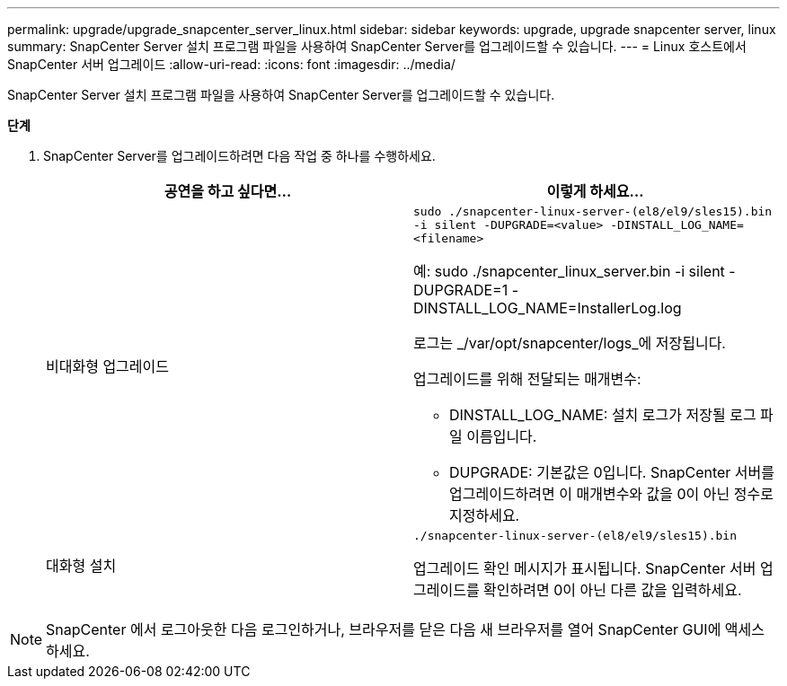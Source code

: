 ---
permalink: upgrade/upgrade_snapcenter_server_linux.html 
sidebar: sidebar 
keywords: upgrade, upgrade snapcenter server, linux 
summary: SnapCenter Server 설치 프로그램 파일을 사용하여 SnapCenter Server를 업그레이드할 수 있습니다. 
---
= Linux 호스트에서 SnapCenter 서버 업그레이드
:allow-uri-read: 
:icons: font
:imagesdir: ../media/


[role="lead"]
SnapCenter Server 설치 프로그램 파일을 사용하여 SnapCenter Server를 업그레이드할 수 있습니다.

*단계*

. SnapCenter Server를 업그레이드하려면 다음 작업 중 하나를 수행하세요.
+
|===
| 공연을 하고 싶다면... | 이렇게 하세요... 


 a| 
비대화형 업그레이드
 a| 
`sudo ./snapcenter-linux-server-(el8/el9/sles15).bin -i silent -DUPGRADE=<value> -DINSTALL_LOG_NAME=<filename>`

예: sudo ./snapcenter_linux_server.bin -i silent -DUPGRADE=1 -DINSTALL_LOG_NAME=InstallerLog.log

로그는 _/var/opt/snapcenter/logs_에 저장됩니다.

업그레이드를 위해 전달되는 매개변수:

** DINSTALL_LOG_NAME: 설치 로그가 저장될 로그 파일 이름입니다.
** DUPGRADE: 기본값은 0입니다.  SnapCenter 서버를 업그레이드하려면 이 매개변수와 값을 0이 아닌 정수로 지정하세요.




 a| 
대화형 설치
 a| 
`./snapcenter-linux-server-(el8/el9/sles15).bin`

업그레이드 확인 메시지가 표시됩니다.  SnapCenter 서버 업그레이드를 확인하려면 0이 아닌 다른 값을 입력하세요.

|===



NOTE: SnapCenter 에서 로그아웃한 다음 로그인하거나, 브라우저를 닫은 다음 새 브라우저를 열어 SnapCenter GUI에 액세스하세요.

